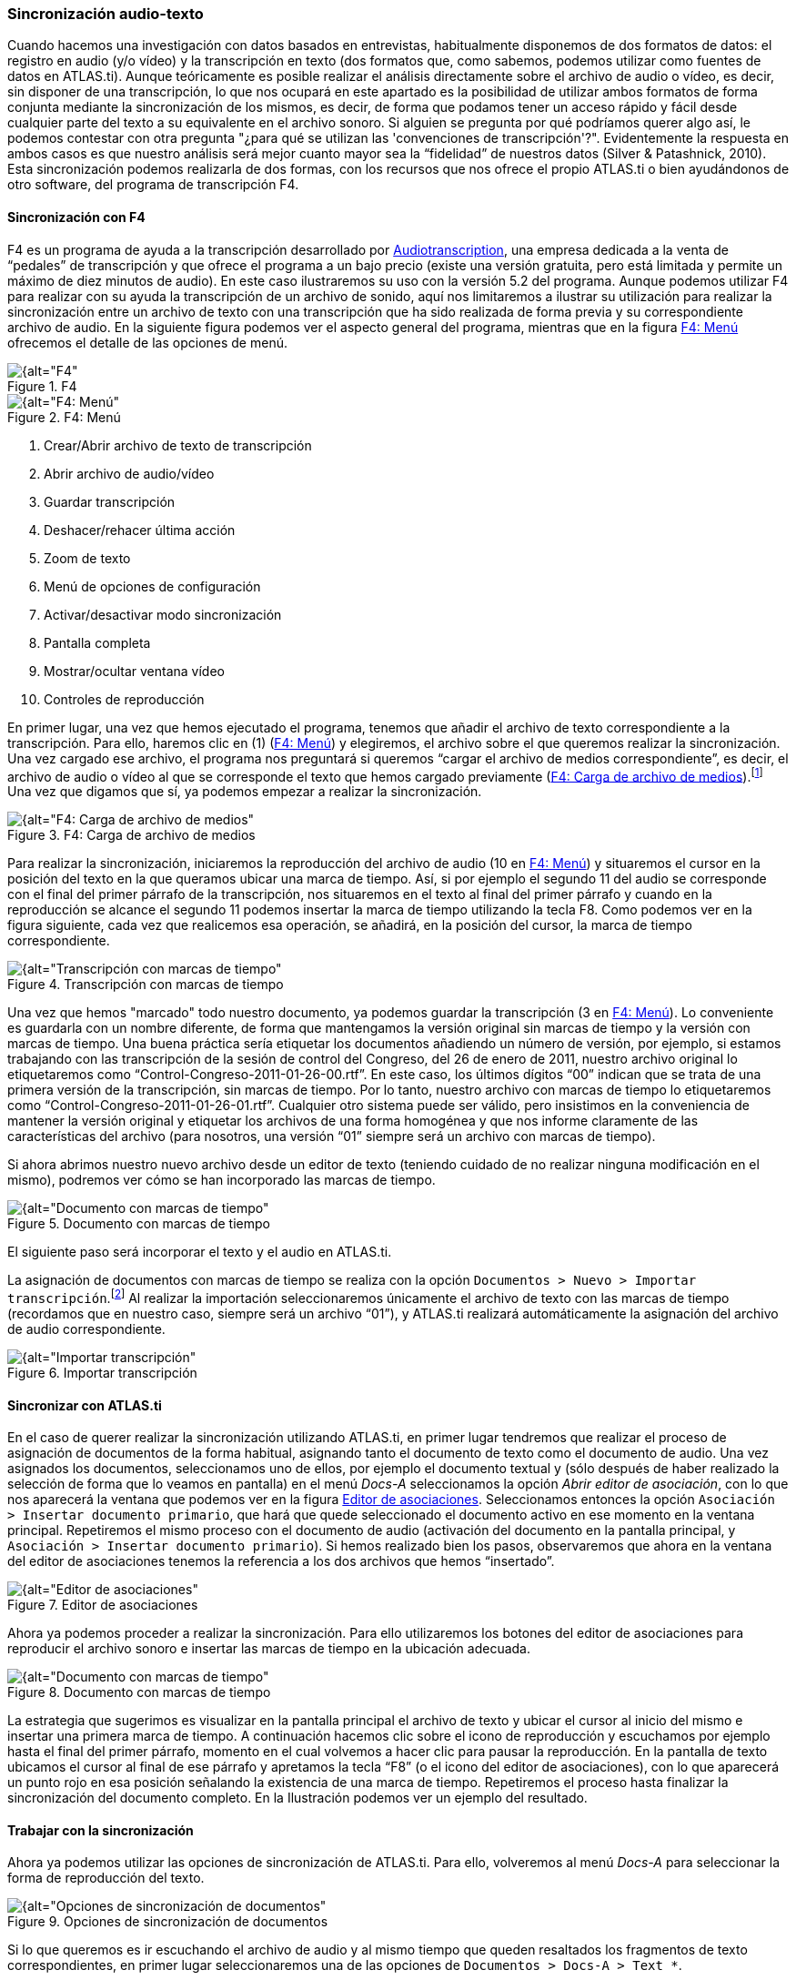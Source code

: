 [[sincronizacion-audio-texto, Sincronización audio-texto]]
=== Sincronización audio-texto

Cuando hacemos una investigación con datos basados en entrevistas, habitualmente disponemos de dos formatos de datos: el registro en audio (y/o vídeo) y la transcripción en texto (dos formatos que, como sabemos, podemos utilizar como fuentes de datos en ATLAS.ti). Aunque teóricamente es posible realizar el análisis directamente sobre el archivo de audio o vídeo, es decir, sin disponer de una transcripción, lo que nos ocupará en este apartado es la posibilidad de utilizar ambos formatos de forma conjunta mediante la sincronización de los mismos, es decir, de forma que podamos tener un acceso rápido y fácil desde cualquier parte del texto a su equivalente en el archivo sonoro. Si alguien se pregunta por qué podríamos querer algo así, le podemos contestar con otra pregunta "¿para qué se utilizan las 'convenciones de transcripción'?". Evidentemente la respuesta en ambos casos es que nuestro análisis será mejor cuanto mayor sea la “fidelidad” de nuestros datos (Silver & Patashnick, 2010). Esta sincronización podemos realizarla de dos formas, con los recursos que nos ofrece el propio ATLAS.ti o bien ayudándonos de otro software, del programa de transcripción F4.

[[sincronizacion-con-f4]]
==== Sincronización con F4

F4 es un programa de ayuda a la transcripción desarrollado por http://audiotranskription.de[Audiotranscription, window="_blank"], una empresa dedicada a la venta de “pedales” de transcripción y que ofrece el programa a un bajo precio (existe una versión gratuita, pero está limitada y permite un máximo de diez minutos de audio). En este caso ilustraremos su uso con la versión 5.2 del programa. Aunque podemos utilizar F4 para realizar con su ayuda la transcripción de un archivo de sonido, aquí nos limitaremos a ilustrar su utilización para realizar la sincronización entre un archivo de texto con una transcripción que ha sido realizada de forma previa y su correspondiente archivo de audio. En la siguiente figura podemos ver el aspecto general del programa, mientras que en la figura <<img-f4-menu>> ofrecemos el detalle de las opciones de menú.

[[img-f4, F4]]
.F4
image::images/image-041.png[{alt="F4", float="right", align="center"]

[[img-f4-menu, F4: Menú]]
.F4: Menú
image::images/image-042.png[{alt="F4: Menú", float="right", align="center"]

1.  Crear/Abrir archivo de texto de transcripción
2.  Abrir archivo de audio/vídeo
3.  Guardar transcripción
4.  Deshacer/rehacer última acción
5.  Zoom de texto
6.  Menú de opciones de configuración
7.  Activar/desactivar modo sincronización
8.  Pantalla completa
9.  Mostrar/ocultar ventana vídeo
10. Controles de reproducción

En primer lugar, una vez que hemos ejecutado el programa, tenemos que añadir el archivo de texto correspondiente a la transcripción. Para ello, haremos clic en (1) (<<img-f4-menu>>) y elegiremos, el archivo sobre el que queremos realizar la sincronización. Una vez cargado ese archivo, el programa nos preguntará si queremos “cargar el archivo de medios correspondiente”, es decir, el archivo de audio o vídeo al que se corresponde el texto que hemos cargado previamente (<<img-f4-carga-archivos>>).footnote:[Si por cualquier motivo no cargamos el archivo de medios en ese momento, podemos hacerlo posteriormente haciendo clic en (2) en <<img-f4-menu>>.] Una vez que digamos que sí, ya podemos empezar a realizar la sincronización.

[[img-f4-carga-archivos, F4: Carga de archivo de medios]]
.F4: Carga de archivo de medios
image::images/image-043.png[{alt="F4: Carga de archivo de medios", float="right", align="center"]

Para realizar la sincronización, iniciaremos la reproducción del archivo de audio (10 en <<img-f4-menu>>) y situaremos el cursor en la posición del texto en la que queramos ubicar una marca de tiempo. Así, si por ejemplo el segundo 11 del audio se corresponde con el final del primer párrafo de la transcripción, nos situaremos en el texto al final del primer párrafo y cuando en la reproducción se alcance el segundo 11 podemos insertar la marca de tiempo utilizando la tecla F8. Como podemos ver en la figura siguiente, cada vez que realicemos esa operación, se añadirá, en la posición del cursor, la marca de tiempo correspondiente.

[[img-transcripcion-con-marcas, Transcripción con marcas de tiempo]]
.Transcripción con marcas de tiempo
image::images/image-044.png[{alt="Transcripción con marcas de tiempo", float="right", align="center"]

Una vez que hemos "marcado" todo nuestro documento, ya podemos guardar la transcripción (3 en <<img-f4-menu>>). Lo conveniente es guardarla con un nombre diferente, de forma que mantengamos la versión original sin marcas de tiempo y la versión con marcas de tiempo. Una buena práctica sería etiquetar los documentos añadiendo un número de versión, por ejemplo, si estamos trabajando con las transcripción de la sesión de control del Congreso, del 26 de enero de 2011, nuestro archivo original lo etiquetaremos como “Control-Congreso-2011-01-26-00.rtf”. En este caso, los últimos dígitos “00” indican que se trata de una primera versión de la transcripción, sin marcas de tiempo. Por lo tanto, nuestro archivo con marcas de tiempo lo etiquetaremos como “Control-Congreso-2011-01-26-01.rtf”. Cualquier otro sistema puede ser válido, pero insistimos en la conveniencia de mantener la versión original y etiquetar los archivos de una forma homogénea y que nos informe claramente de las características del archivo (para nosotros, una versión “01” siempre será un archivo con marcas de tiempo).

Si ahora abrimos nuestro nuevo archivo desde un editor de texto (teniendo cuidado de no realizar ninguna modificación en el mismo), podremos ver cómo se han incorporado las marcas de tiempo.

[[img-documento-con-marcas, Documento con marcas de tiempo]]
.Documento con marcas de tiempo
image::images/image-045.png[{alt="Documento con marcas de tiempo", float="right", align="center"]

El siguiente paso será incorporar el texto y el audio en ATLAS.ti.

La asignación de documentos con marcas de tiempo se realiza con la opción `Documentos > Nuevo > Importar transcripción`.footnote:[Esta opción sólo permite importar los documentos a la biblioteca de usuario (Mi biblioteca) o a la biblioteca de equipo.] Al realizar la importación seleccionaremos únicamente el archivo de texto con las marcas de tiempo (recordamos que en nuestro caso, siempre será un archivo “01”), y ATLAS.ti realizará automáticamente la asignación del archivo de audio correspondiente.

[[img-importar-transcipcion, Importar transcripción]]
.Importar transcripción
image::images/image-046.png[{alt="Importar transcripción", float="right", align="center"]

[[sincronizar-con-atlas.ti]]
==== Sincronizar con *ATLAS.ti*

En el caso de querer realizar la sincronización utilizando ATLAS.ti, en primer lugar tendremos que realizar el proceso de asignación de documentos de la forma habitual, asignando tanto el documento de texto como el documento de audio. Una vez asignados los documentos, seleccionamos uno de ellos, por ejemplo el documento textual y (sólo después de haber realizado la selección de forma que lo veamos en pantalla) en el menú _Docs-A_ seleccionamos la opción __Abrir editor de asociación__, con lo que nos aparecerá la ventana que podemos ver en la figura <<img-editor-asociaciones>>. Seleccionamos entonces la opción `Asociación > Insertar documento primario`, que hará que quede seleccionado el documento activo en ese momento en la ventana principal. Repetiremos el mismo proceso con el documento de audio (activación del documento en la pantalla principal, y `Asociación > Insertar documento primario`). Si hemos realizado bien los pasos, observaremos que ahora en la ventana del editor de asociaciones tenemos la referencia a los dos archivos que hemos “insertado”.

[[img-editor-asociaciones, Editor de asociaciones]]
.Editor de asociaciones
image::images/image-047.png[{alt="Editor de asociaciones", float="right", align="center"]

Ahora ya podemos proceder a realizar la sincronización. Para ello utilizaremos los botones del editor de asociaciones para reproducir el archivo sonoro e insertar las marcas de tiempo en la ubicación adecuada.

[[img-documento-con-marcas, Documento con marcas de tiempo]]
.Documento con marcas de tiempo
image::images/image-048.png[{alt="Documento con marcas de tiempo", float="right", align="center"]

La estrategia que sugerimos es visualizar en la pantalla principal el archivo de texto y ubicar el cursor al inicio del mismo e insertar una primera marca de tiempo. A continuación hacemos clic sobre el icono de reproducción y escuchamos por ejemplo hasta el final del primer párrafo, momento en el cual volvemos a hacer clic para pausar la reproducción. En la pantalla de texto ubicamos el cursor al final de ese párrafo y apretamos la tecla “F8” (o el icono del editor de asociaciones), con lo que aparecerá un punto rojo en esa posición señalando la existencia de una marca de tiempo. Repetiremos el proceso hasta finalizar la sincronización del documento completo. En la Ilustración podemos ver un ejemplo del resultado.

[[trabajar-con-la-sincronizacion]]
==== Trabajar con la sincronización

Ahora ya podemos utilizar las opciones de sincronización de ATLAS.ti. Para ello, volveremos al menú _Docs-A_ para seleccionar la forma de reproducción del texto.

[[img-opciones-sincronizacion, Opciones de sincronización de documentos]]
.Opciones de sincronización de documentos
image::images/image-049.png[{alt="Opciones de sincronización de documentos", float="right", align="center"]

Si lo que queremos es ir escuchando el archivo de audio y al mismo tiempo que queden resaltados los fragmentos de texto correspondientes, en primer lugar seleccionaremos una de las opciones de `Documentos > Docs-A > Text *`.

[[img-sincronizacion-modoresaltado, Sincronización, modo resaltado de texto]]
.Sincronización, modo resaltado de texto
image::images/image-050.png[{alt="Sincronización, modo resaltado de texto", float="right", align="center"]

Por ejemplo si queremos que a medida que se va reproduciendo el audio quede resaltado el texto correspondiente (entre dos marcas temporales) seleccionaremos la opción _Resaltar sección._ A continuación, seleccionaremos la opción `Documentos > Docs-A > Modo sincronizado` (o
F3), y finalmente, de nuevo en el menú `Documentos > Docs-A`, la opción _Reproducir-pausa_ (o F4). Si durante la reproducción colocamos el cursor sobre otra zona de texto, la sincronización se realizará en ese punto.
